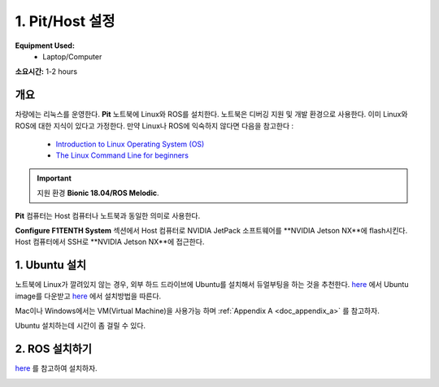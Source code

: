 .. _doc_software_host:

1. Pit/Host 설정
==================
**Equipment Used:**
	* Laptop/Computer

**소요시간:** 1-2 hours

개요
----------
차량에는 리눅스를 운영한다. **Pit** 노트북에 Linux와 ROS를 설치한다. 노트북은 디버깅 지원 및 개발 환경으로 사용한다. 이미 Linux와 ROS에 대한 지식이 있다고 가정한다. 만약 Linux나 ROS에 익숙하지 않다면 다음을 참고한다 :

	* `Introduction to Linux Operating System (OS) <https://www.guru99.com/introduction-linux.html>`_
	* `The Linux Command Line for beginners <https://ubuntu.com/tutorials/command-line-for-beginners#1-overview>`_

.. important:: 지원 환경 **Bionic 18.04/ROS Melodic**.

**Pit** 컴퓨터는 Host 컴퓨터나 노트북과 동일한 의미로 사용한다.

**Configure F1TENTH System** 섹션에서 Host 컴퓨터로 NVIDIA JetPack 소프트웨어를 **NVIDIA Jetson NX**에 flash시킨다. Host 컴퓨터에서 SSH로 **NVIDIA Jetson NX**에 접근한다.

1. Ubuntu 설치
---------------------
노트북에 Linux가 깔려있지 않는 경우, 외부 하드 드라이브에 Ubuntu를 설치해서 듀얼부팅을 하는 것을 추천한다. `here <https://ubuntu.com/download/desktop>`_ 에서 Ubuntu image를 다운받고  `here <https://ubuntu.com/tutorials/tutorial-install-ubuntu-desktop#1-overview>`_ 에서 설치방법을 따른다.

Mac이나 Windows에서는 VM(Virtual Machine)을 사용가능 하며 :ref:`Appendix A <doc_appendix_a>` 를 참고하자.

Ubuntu 설치하는데 시간이 좀 걸릴 수 있다.

2. ROS 설치하기
------------------
`here <https://wiki.ros.org/ROS/Installation>`_ 를 참고하여 설치하자.


.. image:: img/host/host01.gif
	:align: center
	:width: 300px

